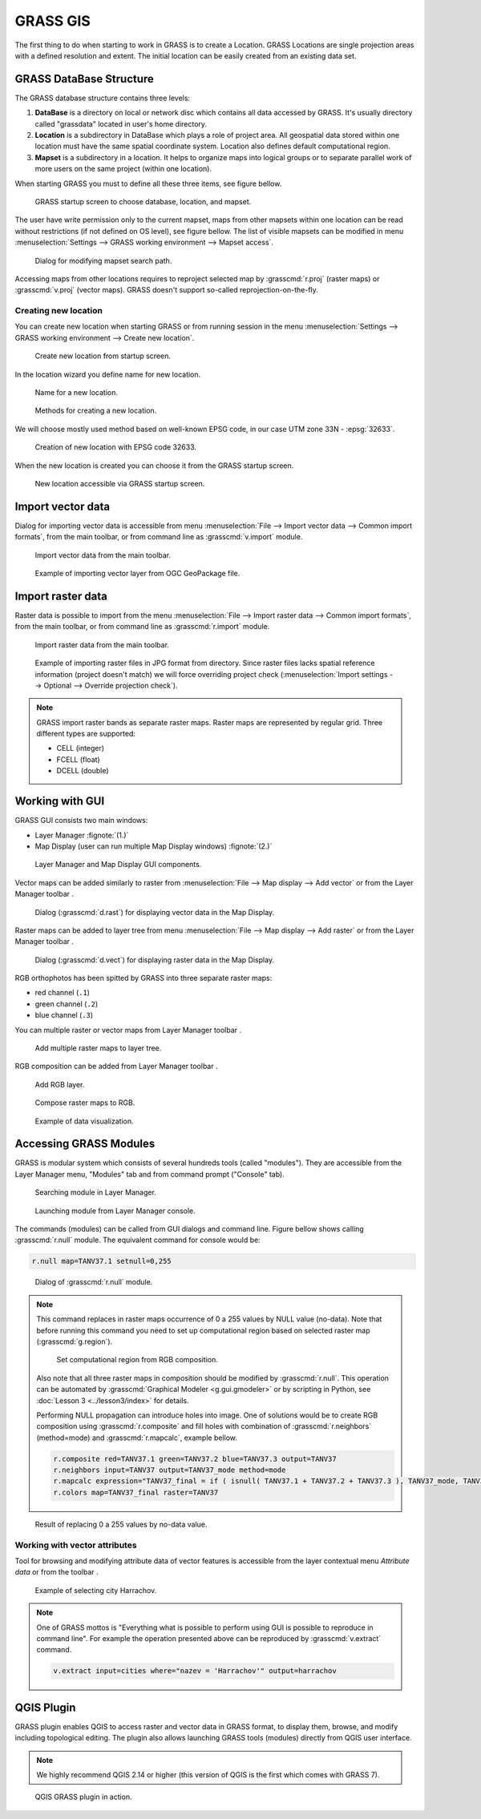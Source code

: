 .. |addraster| image:: ../_static/icons/grass/layer-raster-add.png
   :width: 1.5em
.. |addvector| image:: ../_static/icons/grass/layer-vector-add.png
   :width: 1.5em
.. |addrgb| image:: ../_static/icons/grass/layer-raster-more.png
   :width: 1.5em
.. |addmulti| image:: ../_static/icons/grass/layer-open.png
   :width: 1.5em
.. |dbmgr| image:: ../_static/icons/grass/table.png
   :width: 1.5em

           
GRASS GIS
=========

The first thing to do when starting to work in GRASS is to create a
Location. GRASS Locations are single projection areas with a defined
resolution and extent. The initial location can be easily created from
an existing data set. 

GRASS DataBase Structure
------------------------

The GRASS database structure contains three levels:

#. **DataBase** is a directory on local or network disc which contains
   all data accessed by GRASS. It's usually directory called
   "grassdata" located in user's home directory.

#. **Location** is a subdirectory in DataBase which plays a role of
   project area. All geospatial data stored within one location must
   have the same spatial coordinate system. Location also defines
   default computational region.

#. **Mapset** is a subdirectory in a location. It helps to organize
   maps into logical groups or to separate parallel work of more users
   on the same project (within one location).

When starting GRASS you must to define all these three items, see
figure bellow.

.. figure:: images/welcome-screen.png

   GRASS startup screen to choose database, location, and mapset.
            
The user have write permission only to the current mapset, maps from
other mapsets within one location can be read without restrictions (if
not defined on OS level), see figure bellow. The list of visible
mapsets can be modified in menu :menuselection:`Settings --> GRASS
working environment --> Mapset access`.

.. figure:: images/mapset-access.png
   :class: small
        
   Dialog for modifying mapset search path.
   
Accessing maps from other locations requires to reproject selected map
by :grasscmd:`r.proj` (raster maps) or :grasscmd:`v.proj` (vector
maps). GRASS doesn't support so-called reprojection-on-the-fly.

.. notecmd:: GRASS can be started specifying full path to the mapset

   .. code-block:: bash

      grass72 /opt/grassdata/gismentors/user1
   
Creating new location
^^^^^^^^^^^^^^^^^^^^^

You can create new location when starting GRASS or from running
session in the menu :menuselection:`Settings --> GRASS working
environment --> Create new location`.

.. figure:: images/new-location-0.png

   Create new location from startup screen.

In the location wizard you define name for new location.

.. figure:: images/new-location-1.png

   Name for a new location.

.. figure:: images/new-location-2.png

   Methods for creating a new location.

We will choose mostly used method based on well-known EPSG
code, in our case UTM zone 33N - :epsg:`32633`.

.. figure:: images/new-location-3.png

   Creation of new location with EPSG code 32633.

When the new location is created you can choose it from the GRASS
startup screen.

.. figure:: images/new-location-4.png

   New location accessible via GRASS startup screen.

.. notecmd:: New GRASS location can be also created

   .. code-block:: bash

      grass72 -c EPSG:32633 ~/grassdata/isprs/PERMANENT

Import vector data
------------------

Dialog for importing vector data is accessible from menu
:menuselection:`File --> Import vector data --> Common import
formats`, from the main toolbar, or from command line as
:grasscmd:`v.import` module.

.. figure:: images/import-vector-toolbar.png

   Import vector data from the main toolbar.

.. figure:: images/import-vector.png

   Example of importing vector layer from OGC GeoPackage file.

.. noteadvanced:: Import process can take a while. GRASS is a topological
          GIS. It means that importing vector data doesn't mean only
          converting data from one data format to another, but mainly
          converting from simple feature model to GRASS topological
          model, see figure bellow.

          .. figure:: images/grass7-topo.png
             :class: middle
                  
             GRASS topological model.
          
          During this process also topological errors are
          checked and repaired. Some topological errors is not
          possible to repair automatically without user specification,
          in this case the user can fix remaining error using
          :grasscmd:`v.clean`.
             
Import raster data
------------------

Raster data is possible to import from the menu :menuselection:`File
--> Import raster data --> Common import formats`, from the main
toolbar, or from command line as :grasscmd:`r.import` module.

.. figure:: images/import-raster-toolbar.png

   Import raster data from the main toolbar.

.. figure:: images/import-raster.png

   Example of importing raster files in JPG format from
   directory. Since raster files lacks spatial reference information
   (project doesn't match) we will force overriding project check
   (:menuselection:`Import settings --> Optional --> Override
   projection check`).

.. noteadvanced:: To avoid data duplication GRASS also allows linking
                  raster data using :grasscmd:`r.external` (*Link
                  external raster data*).

.. note:: GRASS import raster bands as separate raster maps. Raster
          maps are represented by regular grid. Three different types
          are supported:

          * CELL (integer)
          * FCELL (float)
          * DCELL (double)
               
Working with GUI
----------------

GRASS GUI consists two main windows:

* Layer Manager :fignote:`(1.)`
* Map Display (user can run multiple Map Display windows) :fignote:`(2.)`

.. figure:: images/grass-gui.png
   :class: middle
        
   Layer Manager and Map Display GUI components.

Vector maps can be added similarly to raster from :menuselection:`File
--> Map display --> Add vector` or from the Layer Manager toolbar
|addvector|.

.. figure:: images/d-vect.png

   Dialog (:grasscmd:`d.rast`) for displaying vector data in the Map
   Display.

Raster maps can be added to layer tree from menu :menuselection:`File
--> Map display --> Add raster` or from the Layer Manager toolbar
|addraster|.

.. figure:: images/d-rast.png

   Dialog (:grasscmd:`d.vect`) for displaying raster data in the Map
   Display.

RGB orthophotos has been spitted by GRASS into three separate raster
maps:

* red channel (``.1``)
* green channel (``.2``)
* blue channel (``.3``)

You can multiple raster or vector maps from Layer Manager toolbar |addmulti|.

.. figure:: images/add-raster-multi.png
   :class: small
        
   Add multiple raster maps to layer tree.
  
RGB composition can be added from Layer Manager toolbar |addrgb|.

.. figure:: images/add-rgb.png

   Add RGB layer.

.. figure:: images/d-rgb.png

   Compose raster maps to RGB.

.. figure:: images/data-vizualization.png
   :class: large
        
   Example of data visualization.

Accessing GRASS Modules
-----------------------

GRASS is modular system which consists of several hundreds tools
(called "modules"). They are accessible from the Layer Manager menu,
"Modules" tab and from command prompt ("Console" tab).

.. figure:: images/modules-tab.png

   Searching module in Layer Manager.

.. figure:: images/modules-cmd.png

   Launching module from Layer Manager console.

The commands (modules) can be called from GUI dialogs and command
line. Figure bellow shows calling :grasscmd:`r.null` module. The
equivalent command for console would be:

.. code-block:: bash

   r.null map=TANV37.1 setnull=0,255

.. figure:: images/r-null.png

   Dialog of :grasscmd:`r.null` module.

.. note:: This command replaces in raster maps occurrence of 0 a 255
          values by NULL value (no-data). Note that before running
          this command you need to set up computational region based
          on selected raster map (:grasscmd:`g.region`).

          .. figure:: images/set-region-rgb.png

             Set computational region from RGB composition.

          Also note that all three raster maps in composition should
          be modified by :grasscmd:`r.null`. This operation can be
          automated by :grasscmd:`Graphical Modeler <g.gui.gmodeler>`
          or by scripting in Python, see :doc:`Lesson 3
          <../lesson3/index>` for details.

          Performing NULL propagation can introduce holes into
          image. One of solutions would be to create RGB composition
          using :grasscmd:`r.composite` and fill holes with
          combination of :grasscmd:`r.neighbors` (method=mode) and
          :grasscmd:`r.mapcalc`, example bellow.

          .. code-block:: bash

             r.composite red=TANV37.1 green=TANV37.2 blue=TANV37.3 output=TANV37
             r.neighbors input=TANV37 output=TANV37_mode method=mode
             r.mapcalc expression="TANV37_final = if ( isnull( TANV37.1 + TANV37.2 + TANV37.3 ), TANV37_mode, TANV37 )"
             r.colors map=TANV37_final raster=TANV37

.. figure:: images/data-vizualization-null.png
   :class: large
        
   Result of replacing 0 a 255 values by no-data value.

Working with vector attributes
^^^^^^^^^^^^^^^^^^^^^^^^^^^^^^

Tool for browsing and modifying attribute data of vector features is accessible from the layer contextual menu *Attribute data* or from the toolbar |dbmgr|.

.. figure:: images/dbmgr.png

   Example of selecting city Harrachov.

.. note:: One of GRASS mottos is "Everything what is possible to
          perform using GUI is possible to reproduce in command
          line". For example the operation presented above can be
          reproduced by :grasscmd:`v.extract` command.

          .. code-block:: bash

             v.extract input=cities where="nazev = 'Harrachov'" output=harrachov
                
QGIS Plugin
-----------

GRASS plugin enables QGIS to access raster and vector data in GRASS
format, to display them, browse, and modify including topological
editing. The plugin also allows launching GRASS tools (modules)
directly from QGIS user interface.

.. note:: We highly recommend QGIS 2.14 or higher (this version of
          QGIS is the first which comes with GRASS 7).

.. figure:: images/qgis-grass.png

   QGIS GRASS plugin in action.
